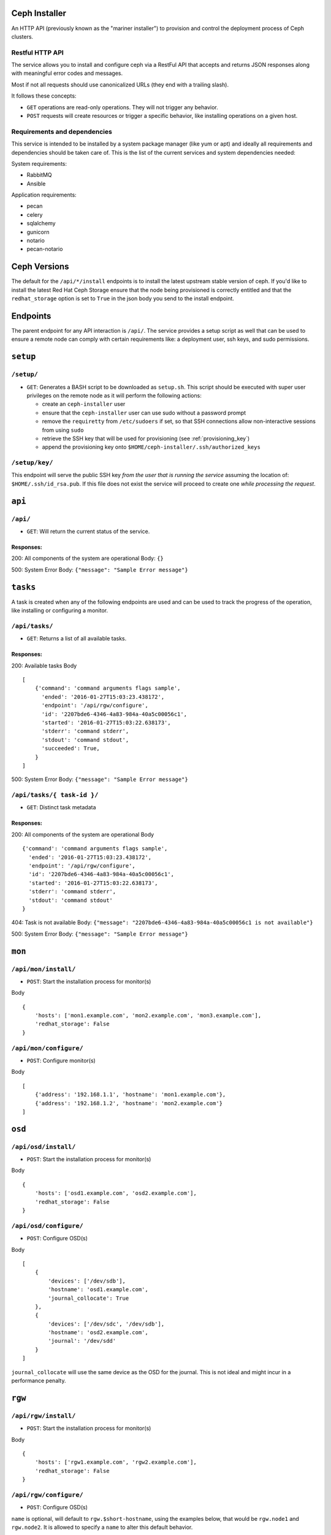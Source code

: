 Ceph Installer
==============
An HTTP API (previously known as the "mariner installer") to provision and
control the deployment process of Ceph clusters.


Restful HTTP API
----------------
The service allows you to install and configure ceph via a RestFul API that
accepts and returns JSON responses along with meaningful error codes and
messages.

Most if not all requests should use canonicalized URLs (they end with
a trailing slash).

It follows these concepts:

* ``GET`` operations are read-only operations. They will not trigger any
  behavior.

* ``POST`` requests will create resources or trigger a specific behavior, like
  installing operations on a given host.

Requirements and dependencies
-----------------------------
This service is intended to be installed by a system package manager (like yum
or apt) and ideally all requirements and dependencies should be taken care of.
This is the list of the current services and system dependencies needed:

System requirements:

* RabbitMQ
* Ansible

Application requirements:

* pecan
* celery
* sqlalchemy
* gunicorn
* notario
* pecan-notario


Ceph Versions
=============

The default for the ``/api/*/install`` endpoints is to install the latest upstream
stable version of ceph. If you'd like to install the latest Red Hat Ceph Storage ensure
that the node being provisioned is correctly entitled and that the ``redhat_storage`` option
is set to ``True`` in the json body you send to the install endpoint.


Endpoints
=========
The parent endpoint for any API interaction is ``/api/``. The service provides
a setup script as well that can be used to ensure a remote node can comply with
certain requirements like: a deployment user, ssh keys, and sudo permissions.

``setup``
=========

``/setup/``
-----------
* ``GET``: Generates a BASH script to be downloaded as ``setup.sh``. This
  script should be executed with super user privileges on the remote node as it
  will perform the following actions:

  * create an ``ceph-installer`` user
  * ensure that the ``ceph-installer`` user can use sudo without a password prompt
  * remove the ``requiretty`` from ``/etc/sudoers`` if set, so that SSH
    connections allow non-interactive sessions from using ``sudo``
  * retrieve the SSH key that will be used for provisioning (see
    :ref:`provisioning_key`)
  * append the provisioning key onto ``$HOME/ceph-installer/.ssh/authorized_keys``

.. _provisioning_key:

``/setup/key/``
---------------
This endpoint will serve the public SSH key *from the user that is running the
service* assuming the location of: ``$HOME/.ssh/id_rsa.pub``. If this file does
not exist the service will proceed to create one *while processing the
request*.


``api``
=======

``/api/``
---------
* ``GET``: Will return the current status of the service.

Responses:
^^^^^^^^^^
200: All components of the system are operational
Body: ``{}``

500: System Error
Body: ``{"message": "Sample Error message"}``

``tasks``
=========

A task is created when any of the following endpoints are used and
can be used to track the progress of the operation, like installing or
configuring a monitor.

``/api/tasks/``
---------------
* ``GET``: Returns a list of all available tasks.
Responses:
^^^^^^^^^^
200: Available tasks
Body ::

    [
        {'command': 'command arguments flags sample',
          'ended': '2016-01-27T15:03:23.438172',
          'endpoint': '/api/rgw/configure',
          'id': '2207bde6-4346-4a83-984a-40a5c00056c1',
          'started': '2016-01-27T15:03:22.638173',
          'stderr': 'command stderr',
          'stdout': 'command stdout',
          'succeeded': True,
        }
    ]


500: System Error
Body: ``{"message": "Sample Error message"}``

``/api/tasks/{ task-id }/``
---------------------------
* ``GET``: Distinct task metadata
Responses:
^^^^^^^^^^
200: All components of the system are operational
Body ::

    {'command': 'command arguments flags sample',
      'ended': '2016-01-27T15:03:23.438172',
      'endpoint': '/api/rgw/configure',
      'id': '2207bde6-4346-4a83-984a-40a5c00056c1',
      'started': '2016-01-27T15:03:22.638173',
      'stderr': 'command stderr',
      'stdout': 'command stdout'
    }


404: Task is not available
Body: ``{"message": "2207bde6-4346-4a83-984a-40a5c00056c1 is not available"}``

500: System Error
Body: ``{"message": "Sample Error message"}``

``mon``
=======

``/api/mon/install/``
---------------------
* ``POST``: Start the installation process for monitor(s)
Body ::

    {
        'hosts': ['mon1.example.com', 'mon2.example.com', 'mon3.example.com'],
        'redhat_storage': False
    }


``/api/mon/configure/``
-----------------------
* ``POST``: Configure monitor(s)
Body ::

    [
        {'address': '192.168.1.1', 'hostname': 'mon1.example.com'},
        {'address': '192.168.1.2', 'hostname': 'mon2.example.com'}
    ]


``osd``
=======


``/api/osd/install/``
---------------------
* ``POST``: Start the installation process for monitor(s)
Body ::

    {
        'hosts': ['osd1.example.com', 'osd2.example.com'],
        'redhat_storage': False
    }


``/api/osd/configure/``
-----------------------
* ``POST``: Configure OSD(s)
Body ::

    [
        {
            'devices': ['/dev/sdb'],
            'hostname': 'osd1.example.com',
            'journal_collocate': True
        },
        {
            'devices': ['/dev/sdc', '/dev/sdb'],
            'hostname': 'osd2.example.com',
            'journal': '/dev/sdd'
        }
    ]


``journal_collocate`` will use the same device as the OSD for the journal. This
is not ideal and might incur in a performance penalty.


``rgw``
=======


``/api/rgw/install/``
---------------------
* ``POST``: Start the installation process for monitor(s)
Body ::

    {
        'hosts': ['rgw1.example.com', 'rgw2.example.com'],
        'redhat_storage': False
    }


``/api/rgw/configure/``
-----------------------
* ``POST``: Configure OSD(s)
``name`` is optional, will default to ``rgw.$short-hostname``, using the
examples below, that would be ``rgw.node1`` and ``rgw.node2``. It is allowed to
specify a ``name`` to alter this default behavior.

Body ::

    [
        {
            'name': 'main',
            'hostname': 'rgw1.example.com',
        },
        {
            'hostname': 'rgw2.example.com',
        }
    ]


``calamari``
============

``/api/calamari/install/``
--------------------------
* ``POST``: Start the installation process for calamari
Body ::

    {
        'host': ['calamari.example.com'],
        'redhat_storage': False
    }

``/api/calamari/configure/``
----------------------------
# TODO
